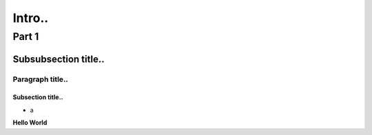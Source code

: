 Intro..
===============

============
Part 1
============

Subsubsection title..
^^^^^^^^^^^^^^^^^^^^^
Paragraph title..
"""""""""""""""""

Subsection title..
------------------

- a

**Hello World**